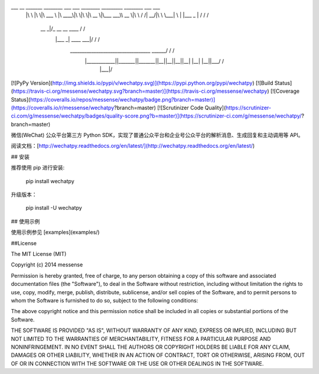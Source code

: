 ___       __   _______   ________  ___  ___  ________  _________  ________  ___    ___ 
     |\  \     |\  \|\  ___ \ |\   ____\|\  \|\  \|\   __  \|\___   ___\\   __  \|\  \  /  /|
     \ \  \    \ \  \ \   __/|\ \  \___|\ \  \\\  \ \  \|\  \|___ \  \_\ \  \|\  \ \  \/  / /
      \ \  \  __\ \  \ \  \_|/_\ \  \    \ \   __  \ \   __  \   \ \  \ \ \   ____\ \    / / 
       \ \  \|\__\_\  \ \  \_|\ \ \  \____\ \  \ \  \ \  \ \  \   \ \  \ \ \  \___|\/  /  /  
        \ \____________\ \_______\ \_______\ \__\ \__\ \__\ \__\   \ \__\ \ \__\ __/  / /    
         \|____________|\|_______|\|_______|\|__|\|__|\|__|\|__|    \|__|  \|__||\___/ /     
                                                                                \|___|/      

[![PyPy Version](http://img.shields.io/pypi/v/wechatpy.svg)](https://pypi.python.org/pypi/wechatpy)
[![Build Status](https://travis-ci.org/messense/wechatpy.svg?branch=master)](https://travis-ci.org/messense/wechatpy)
[![Coverage Status](https://coveralls.io/repos/messense/wechatpy/badge.png?branch=master)](https://coveralls.io/r/messense/wechatpy?branch=master)
[![Scrutinizer Code Quality](https://scrutinizer-ci.com/g/messense/wechatpy/badges/quality-score.png?b=master)](https://scrutinizer-ci.com/g/messense/wechatpy/?branch=master)

微信(WeChat) 公众平台第三方 Python SDK，实现了普通公众平台和企业号公众平台的解析消息、生成回复和主动调用等 API。

阅读文档：[http://wechatpy.readthedocs.org/en/latest/](http://wechatpy.readthedocs.org/en/latest/)

## 安装

推荐使用 pip 进行安装:

    pip install wechatpy

升级版本：

    pip install -U wechatpy

## 使用示例

使用示例参见 [examples](examples/)

##License

The MIT License (MIT)

Copyright (c) 2014 messense

Permission is hereby granted, free of charge, to any person obtaining a copy
of this software and associated documentation files (the "Software"), to deal
in the Software without restriction, including without limitation the rights
to use, copy, modify, merge, publish, distribute, sublicense, and/or sell
copies of the Software, and to permit persons to whom the Software is
furnished to do so, subject to the following conditions:

The above copyright notice and this permission notice shall be included in all
copies or substantial portions of the Software.

THE SOFTWARE IS PROVIDED "AS IS", WITHOUT WARRANTY OF ANY KIND, EXPRESS OR
IMPLIED, INCLUDING BUT NOT LIMITED TO THE WARRANTIES OF MERCHANTABILITY,
FITNESS FOR A PARTICULAR PURPOSE AND NONINFRINGEMENT. IN NO EVENT SHALL THE
AUTHORS OR COPYRIGHT HOLDERS BE LIABLE FOR ANY CLAIM, DAMAGES OR OTHER
LIABILITY, WHETHER IN AN ACTION OF CONTRACT, TORT OR OTHERWISE, ARISING FROM,
OUT OF OR IN CONNECTION WITH THE SOFTWARE OR THE USE OR OTHER DEALINGS IN THE
SOFTWARE.


